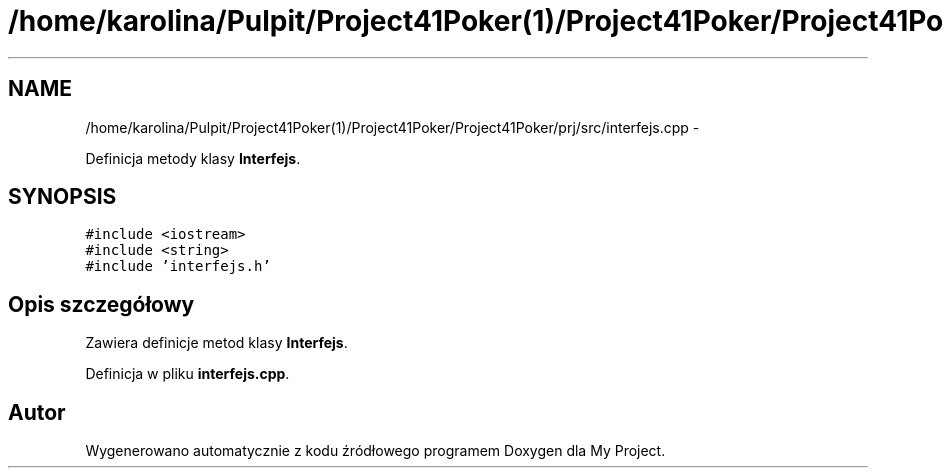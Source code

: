 .TH "/home/karolina/Pulpit/Project41Poker(1)/Project41Poker/Project41Poker/prj/src/interfejs.cpp" 3 "Śr, 11 cze 2014" "My Project" \" -*- nroff -*-
.ad l
.nh
.SH NAME
/home/karolina/Pulpit/Project41Poker(1)/Project41Poker/Project41Poker/prj/src/interfejs.cpp \- 
.PP
Definicja metody klasy \fBInterfejs\fP\&.  

.SH SYNOPSIS
.br
.PP
\fC#include <iostream>\fP
.br
\fC#include <string>\fP
.br
\fC#include 'interfejs\&.h'\fP
.br

.SH "Opis szczegółowy"
.PP 
Zawiera definicje metod klasy \fBInterfejs\fP\&. 
.PP
Definicja w pliku \fBinterfejs\&.cpp\fP\&.
.SH "Autor"
.PP 
Wygenerowano automatycznie z kodu źródłowego programem Doxygen dla My Project\&.
